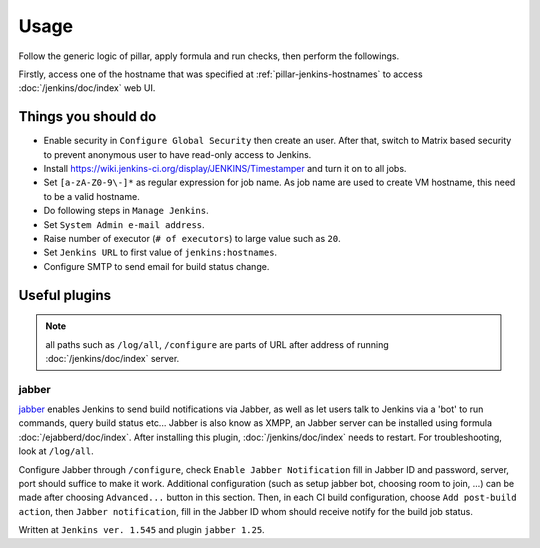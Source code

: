 Usage
=====

Follow the generic logic of pillar, apply formula and run checks, then perform
the followings.

Firstly, access one of the hostname that was specified at
:ref:`pillar-jenkins-hostnames` to access :doc:`/jenkins/doc/index` web UI.

Things you **should** do
------------------------

- Enable security in ``Configure Global Security`` then create an user.
  After that, switch to Matrix based security to prevent anonymous user to
  have read-only access to Jenkins.
- Install https://wiki.jenkins-ci.org/display/JENKINS/Timestamper and turn it
  on to all jobs.
- Set ``[a-zA-Z0-9\-]*`` as regular expression for job name. As job name are
  used to create VM hostname, this need to be a valid hostname.
- Do following steps in ``Manage Jenkins``.
- Set ``System Admin e-mail address``.
- Raise number of executor (``# of executors``) to large value such as ``20``.
- Set ``Jenkins URL`` to first value of ``jenkins:hostnames``.
- Configure SMTP to send email for build status change.

Useful plugins
--------------

.. note::

  all paths such as ``/log/all``, ``/configure`` are parts of URL after
  address of running :doc:`/jenkins/doc/index` server.

jabber
~~~~~~

`jabber <https://wiki.jenkins-ci.org/display/JENKINS/Jabber+Plugin>`__
enables Jenkins to send build notifications via Jabber, as well as let users
talk to Jenkins via a 'bot' to run commands, query build status etc...
Jabber is also know as XMPP, an Jabber server can be installed using formula
:doc:`/ejabberd/doc/index`. After installing this plugin,
:doc:`/jenkins/doc/index` needs to restart. For troubleshooting, look at
``/log/all``.

Configure Jabber through ``/configure``, check ``Enable Jabber Notification``
fill in Jabber ID and password, server, port should suffice to make it work.
Additional configuration (such as setup jabber bot, choosing room to join,
...) can be made after choosing ``Advanced...`` button in this section.
Then, in each CI build configuration, choose ``Add post-build action``, then
``Jabber notification``, fill in the Jabber ID whom should receive notify
for the build job status.

Written at ``Jenkins ver. 1.545`` and plugin ``jabber 1.25``.
